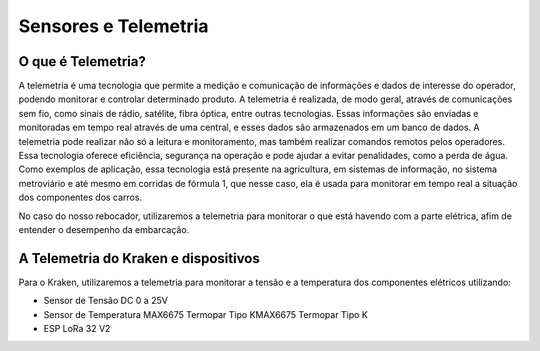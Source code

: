 =====
Sensores e Telemetria
=====

O que é Telemetria?
-----
A telemetria é uma tecnologia que permite a medição e comunicação de informações e dados de interesse do operador, podendo monitorar e controlar determinado produto.
A telemetria é realizada, de modo geral, através de comunicações sem fio, como sinais de rádio, satélite, fibra óptica, entre outras tecnologias. Essas informações são enviadas e monitoradas em tempo real através de uma central, e esses dados são armazenados em um banco de dados. A telemetria pode realizar não só a leitura e monitoramento, mas também realizar comandos remotos pelos operadores. Essa tecnologia oferece eficiência, segurança na operação e pode ajudar a evitar penalidades, como a perda de água.
Como exemplos de aplicação, essa tecnologia está presente na agricultura, em sistemas de informação, no sistema metroviário e até mesmo em corridas de fórmula 1, que nesse caso, ela é usada para monitorar em tempo real a situação dos componentes dos carros.

.. image:: imagens/telemex.png
  :align: center
  :width: 300
  :margin-bottom: 100
  
No caso do nosso rebocador, utilizaremos a telemetria para monitorar o que está havendo com a parte elétrica, afim de entender o desempenho da embarcação.


A Telemetria do Kraken e dispositivos
-----
Para o Kraken, utilizaremos a telemetria para monitorar a tensão e a temperatura dos componentes elétricos utilizando:

* Sensor de Tensão DC 0 a 25V
* Sensor de Temperatura MAX6675 Termopar Tipo KMAX6675 Termopar Tipo K
* ESP LoRa 32 V2
